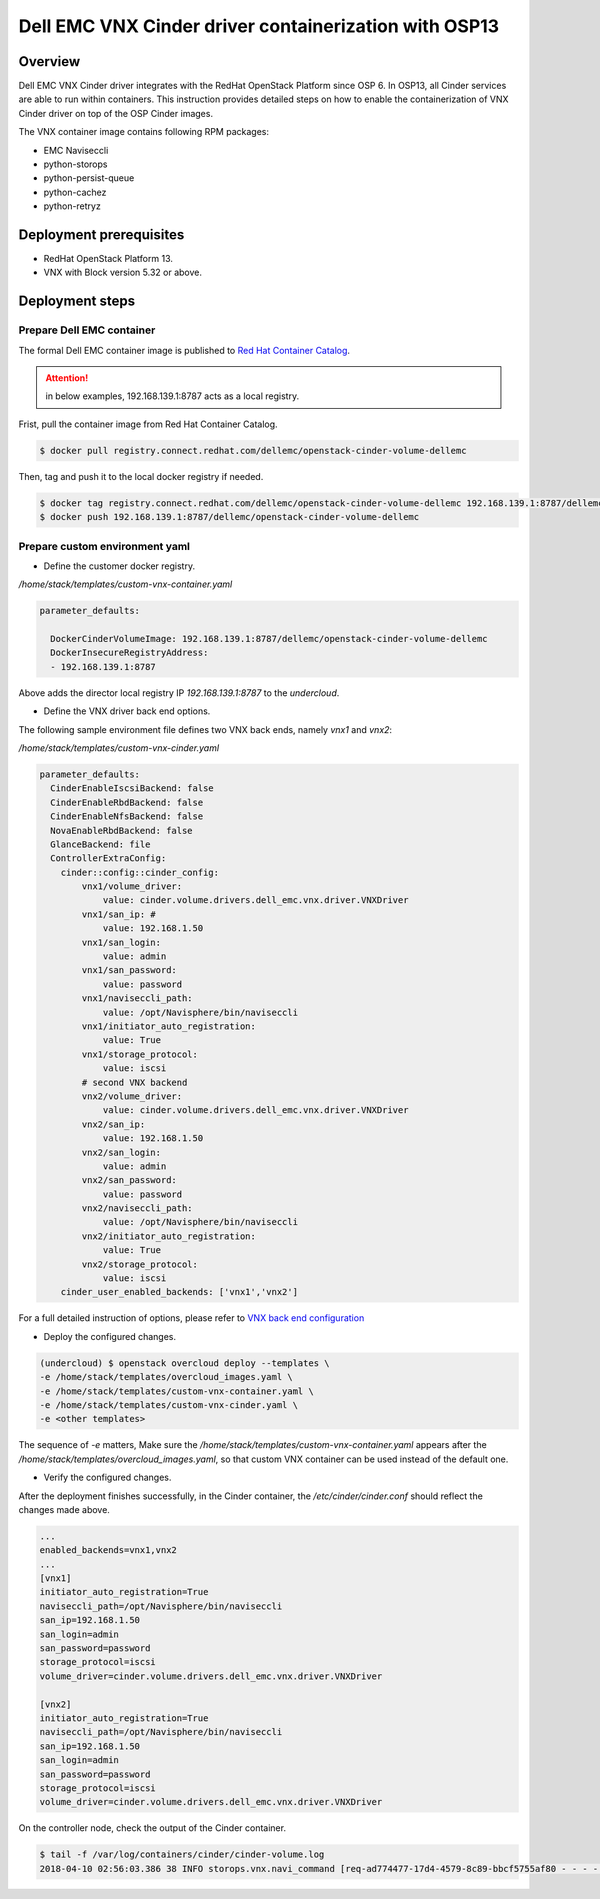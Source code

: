
Dell EMC VNX Cinder driver containerization with OSP13
======================================================

Overview
--------
Dell EMC VNX Cinder driver integrates with the RedHat OpenStack Platform since OSP 6. In OSP13, all Cinder services are able to run within containers.
This instruction provides detailed steps on how to enable the containerization of VNX Cinder driver on top of the OSP Cinder images.


The VNX container image contains following RPM packages:

* EMC Naviseccli
* python-storops
* python-persist-queue
* python-cachez
* python-retryz


Deployment prerequisites
------------------------

* RedHat OpenStack Platform 13.
* VNX with Block version 5.32 or above.

Deployment steps
----------------

Prepare Dell EMC container
~~~~~~~~~~~~~~~~~~~~~~~~~~
The formal Dell EMC container image is published to `Red Hat Container Catalog <https://access.redhat.com/containers/>`_.

.. attention::

  in below examples, 192.168.139.1:8787 acts as a local registry.

Frist, pull the container image from Red Hat Container Catalog.

.. code-block:: bash

  $ docker pull registry.connect.redhat.com/dellemc/openstack-cinder-volume-dellemc

Then, tag and push it to the local docker registry if needed.

.. code-block:: bash

  $ docker tag registry.connect.redhat.com/dellemc/openstack-cinder-volume-dellemc 192.168.139.1:8787/dellemc/openstack-cinder-volume-dellemc
  $ docker push 192.168.139.1:8787/dellemc/openstack-cinder-volume-dellemc


Prepare custom environment yaml
~~~~~~~~~~~~~~~~~~~~~~~~~~~~~~~

- Define the customer docker registry.

*/home/stack/templates/custom-vnx-container.yaml*

.. code-block:: yaml

  parameter_defaults:

    DockerCinderVolumeImage: 192.168.139.1:8787/dellemc/openstack-cinder-volume-dellemc
    DockerInsecureRegistryAddress:
    - 192.168.139.1:8787

Above adds the director local registry IP `192.168.139.1:8787` to the `undercloud`.

- Define the VNX driver back end options.

The following sample environment file defines two VNX back ends, namely *vnx1* and *vnx2*:

*/home/stack/templates/custom-vnx-cinder.yaml*

.. code-block:: yaml

    parameter_defaults:
      CinderEnableIscsiBackend: false
      CinderEnableRbdBackend: false
      CinderEnableNfsBackend: false
      NovaEnableRbdBackend: false
      GlanceBackend: file
      ControllerExtraConfig:
        cinder::config::cinder_config:
            vnx1/volume_driver:
                value: cinder.volume.drivers.dell_emc.vnx.driver.VNXDriver
            vnx1/san_ip: #
                value: 192.168.1.50
            vnx1/san_login:
                value: admin
            vnx1/san_password:
                value: password
            vnx1/naviseccli_path:
                value: /opt/Navisphere/bin/naviseccli
            vnx1/initiator_auto_registration:
                value: True
            vnx1/storage_protocol:
                value: iscsi
            # second VNX backend
            vnx2/volume_driver:
                value: cinder.volume.drivers.dell_emc.vnx.driver.VNXDriver
            vnx2/san_ip:
                value: 192.168.1.50
            vnx2/san_login:
                value: admin
            vnx2/san_password:
                value: password
            vnx2/naviseccli_path:
                value: /opt/Navisphere/bin/naviseccli
            vnx2/initiator_auto_registration:
                value: True
            vnx2/storage_protocol:
                value: iscsi
        cinder_user_enabled_backends: ['vnx1','vnx2']

For a full detailed instruction of options, please refer to `VNX back end configuration <https://docs.openstack.org/cinder/pike/configuration/block-storage/drivers/emc-vnx-driver.html#back-end-configuration>`_

- Deploy the configured changes.

.. code-block:: bash

  (undercloud) $ openstack overcloud deploy --templates \
  -e /home/stack/templates/overcloud_images.yaml \
  -e /home/stack/templates/custom-vnx-container.yaml \
  -e /home/stack/templates/custom-vnx-cinder.yaml \
  -e <other templates>

The sequence of `-e` matters, Make sure the `/home/stack/templates/custom-vnx-container.yaml` appears after the `/home/stack/templates/overcloud_images.yaml`, so that
custom VNX container can be used instead of the default one.


- Verify the configured changes.

After the deployment finishes successfully, in the Cinder container, the `/etc/cinder/cinder.conf` should reflect the changes made above.

.. code-block:: ini

  ...
  enabled_backends=vnx1,vnx2
  ...
  [vnx1]
  initiator_auto_registration=True
  naviseccli_path=/opt/Navisphere/bin/naviseccli
  san_ip=192.168.1.50
  san_login=admin
  san_password=password
  storage_protocol=iscsi
  volume_driver=cinder.volume.drivers.dell_emc.vnx.driver.VNXDriver

  [vnx2]
  initiator_auto_registration=True
  naviseccli_path=/opt/Navisphere/bin/naviseccli
  san_ip=192.168.1.50
  san_login=admin
  san_password=password
  storage_protocol=iscsi
  volume_driver=cinder.volume.drivers.dell_emc.vnx.driver.VNXDriver

On the controller node, check the output of the Cinder container.

.. code-block:: bash

  $ tail -f /var/log/containers/cinder/cinder-volume.log
  2018-04-10 02:56:03.386 38 INFO storops.vnx.navi_command [req-ad774477-17d4-4579-8c89-bbcf5755af80 - - - - -] call command: /opt/Navisphere/bin/naviseccli -h 192.168.1.50 -user sysadmin -password *** -scope global -np connection -getport -all
